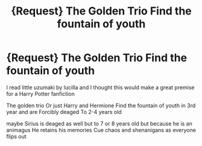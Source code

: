 #+TITLE: {Request} The Golden Trio Find the fountain of youth

* {Request} The Golden Trio Find the fountain of youth
:PROPERTIES:
:Author: FerrousDerrius
:Score: 5
:DateUnix: 1588441162.0
:DateShort: 2020-May-02
:FlairText: Request
:END:
I read little uzumaki by lucilla and I thought this would make a great premise for a Harry Potter fanfiction

The golden trio Or just Harry and Hermione Find the fountain of youth in 3rd year and are Forcibly deaged To 2-4 years old

maybe Sirius is deaged as well but to 7 or 8 years old but because he is an animagus He retains his memories Cue chaos and shenanigans as everyone flips out

